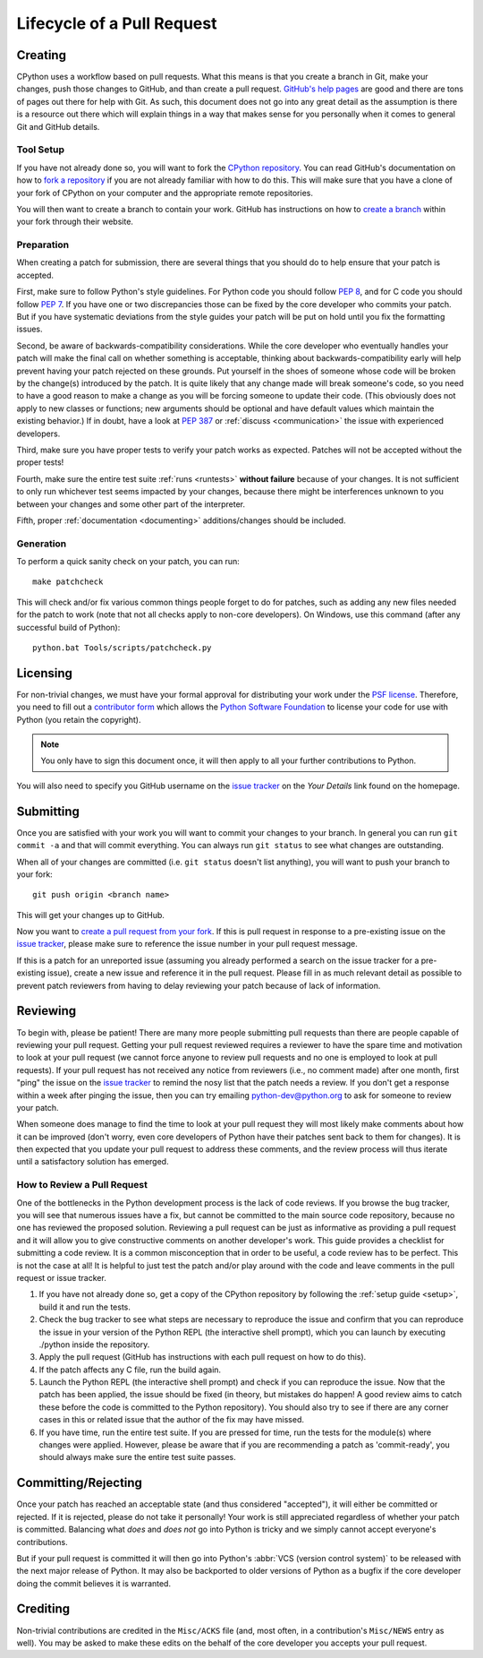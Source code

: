 .. _patch:

Lifecycle of a Pull Request
===========================


Creating
--------

CPython uses a workflow based on pull requests. What this means is
that you create a branch in Git, make your changes, push those changes
to GitHub, and than create a pull request.
`GitHub's help pages <https://help.github.com/>`_ are good and there
are tons of pages out there for help with Git.  As such, this
document does not go into any great detail as the assumption is there
is a resource out there which will explain things in a way that makes
sense for you personally when it comes to general Git and GitHub
details.


Tool Setup
''''''''''

.. _workflow:

If you have not already done so, you will want to fork the
`CPython repository`_. You can read GitHub's documentation on how to
`fork a repository <https://help.github.com/articles/fork-a-repo/>`_
if you are not already familiar with how to do this. This will make
sure that you have a clone of your fork of CPython on your computer
and the appropriate remote repositories.

You will then want to create a branch to contain your work. GitHub has
instructions on how to
`create a branch <https://help.github.com/articles/creating-and-deleting-branches-within-your-repository/>`_
within your fork through their website.


.. _CPython repository: https://github.com/python/cpython


Preparation
'''''''''''

When creating a patch for submission, there are several things that you should
do to help ensure that your patch is accepted.

First, make sure to follow Python's style guidelines. For Python code you
should follow :PEP:`8`, and for C code you should follow :PEP:`7`. If you have
one or two discrepancies those can be fixed by the core developer who commits
your patch. But if you have systematic deviations from the style guides your
patch will be put on hold until you fix the formatting issues.

Second, be aware of backwards-compatibility considerations. While the core
developer who eventually handles your patch will make the final call on whether
something is acceptable, thinking about backwards-compatibility early
will help prevent having your patch rejected on these grounds. Put yourself in
the shoes of someone whose code will be broken by the change(s) introduced by
the patch. It is quite likely that any change made will break
someone's code, so you need to have a good reason to make a change as you will
be forcing someone to update their code. (This obviously does not apply to new
classes or functions; new arguments should be optional and have default values
which maintain the existing behavior.) If in doubt, have a look at
:PEP:`387` or :ref:`discuss <communication>` the issue with experienced
developers.

Third, make sure you have proper tests to verify your patch works as expected.
Patches will not be accepted without the proper tests!

Fourth, make sure the entire test suite :ref:`runs <runtests>` **without
failure** because of your changes.  It is not sufficient to only run whichever
test seems impacted by your changes, because there might be interferences
unknown to you between your changes and some other part of the interpreter.

Fifth, proper :ref:`documentation <documenting>`
additions/changes should be included.


.. _patch-generation:

Generation
''''''''''

To perform a quick sanity check on your patch, you can run::

   make patchcheck

This will check and/or fix various common things people forget to do for
patches, such as adding any new files needed for the patch to work (note
that not all checks apply to non-core developers).  On Windows, use this
command (after any successful build of Python)::

   python.bat Tools/scripts/patchcheck.py

.. _cla:

Licensing
---------

For non-trivial changes, we must have your formal approval for distributing
your work under the `PSF license`_.  Therefore, you need to fill out a
`contributor form`_ which allows the `Python Software Foundation`_ to
license your code for use with Python (you retain the copyright).

.. note::
   You only have to sign this document once, it will then apply to all
   your further contributions to Python.

You will also need to specify you GitHub username on the
`issue tracker`_ on the *Your Details* link found on the
homepage.


.. _PSF license: http://docs.python.org/dev/license.html#terms-and-conditions-for-accessing-or-otherwise-using-python
.. _contributor form: http://www.python.org/psf/contrib/
.. _Python Software Foundation: http://www.python.org/psf/


Submitting
----------

Once you are satisfied with your work you will want to commit your
changes to your branch. In general you can run ``git commit -a`` and
that will commit everything. You can always run ``git status`` to see
what changes are outstanding.

When all of your changes are committed (i.e. ``git status`` doesn't
list anything), you will want to push your branch to your fork::

  git push origin <branch name>

This will get your changes up to GitHub.

Now you want to
`create a pull request from your fork <https://help.github.com/articles/creating-a-pull-request-from-a-fork/>`_.
If this is pull request in response to a pre-existing issue on the
`issue tracker`_, please make sure to reference the issue number in
your pull request message.

If this is a patch for an unreported issue (assuming you already performed a
search on the issue tracker for a pre-existing issue), create a new issue and
reference it in the pull request. Please fill in as much relevant detail
as possible to prevent patch reviewers from having to delay reviewing your
patch because of lack of information.


.. _issue tracker: http://bugs.python.org


Reviewing
---------

To begin with, please be patient! There are many more people
submitting pull requests than there are people capable of reviewing
your pull request. Getting your pull request reviewed requires a
reviewer to have the spare time and motivation to look at your pull
request (we cannot force anyone to review pull requests and no one is
employed to look at pull requests). If your pull request has not
received any notice from reviewers (i.e., no comment made) after one
month, first "ping" the issue on the `issue tracker`_ to remind the
nosy list that the patch needs a review.  If you don't get a response
within a week after pinging the issue, then you can try emailing
python-dev@python.org to ask for someone to review your patch.

When someone does manage to find the time to look at your pull request
they will most likely make comments about how it can be improved
(don't worry, even core developers of Python have their patches sent
back to them for changes).  It is then expected that you update your
pull request to address these comments, and the review process will
thus iterate until a satisfactory solution has emerged.

How to Review a Pull Request
''''''''''''''''''''''''''''

One of the bottlenecks in the Python development
process is the lack of code reviews.
If you browse the bug tracker, you will see that numerous issues
have a fix, but cannot be committed to the main source code repository,
because no one has reviewed the proposed solution.
Reviewing a pull request can be just as informative as providing a
pull request and it will allow you to give constructive comments on
another developer's work. This guide provides a checklist for
submitting a code review. It is a common misconception that in order
to be useful, a code review has to be perfect. This is not the case at
all! It is helpful to just test the patch and/or play around with the
code and leave comments in the pull request or issue tracker.

1. If you have not already done so, get a copy of the CPython repository
   by following the :ref:`setup guide <setup>`, build it and run the tests.

2. Check the bug tracker to see what steps are necessary to reproduce
   the issue and confirm that you can reproduce the issue in your version
   of the Python REPL (the interactive shell prompt), which you can launch
   by executing ./python inside the repository.

3. Apply the pull request (GitHub has instructions with each pull
   request on how to do this).

4. If the patch affects any C file, run the build again.

5. Launch the Python REPL (the interactive shell prompt) and check if
   you can reproduce the issue. Now that the patch has been applied, the issue
   should be fixed (in theory, but mistakes do happen! A good review aims to
   catch these before the code is committed to the Python repository). You should
   also try to see if there are any corner cases in this or related issue that the author
   of the fix may have missed.

6. If you have time, run the entire test suite. If you are pressed for time,
   run the tests for the module(s) where changes were applied.
   However, please be aware that if you are recommending a patch as 'commit-ready',
   you should always make sure the entire test suite passes.


Committing/Rejecting
--------------------

Once your patch has reached an acceptable state (and thus considered
"accepted"), it will either be committed or rejected. If it is rejected, please
do not take it personally! Your work is still appreciated regardless of whether
your patch is committed. Balancing what *does* and *does not* go into Python
is tricky and we simply cannot accept everyone's contributions.

But if your pull request is committed it will then go into Python's
:abbr:`VCS (version control system)` to be released
with the next major release of Python. It may also be backported to older
versions of Python as a bugfix if the core developer doing the commit believes
it is warranted.


Crediting
---------

Non-trivial contributions are credited in the ``Misc/ACKS`` file (and, most
often, in a contribution's ``Misc/NEWS`` entry as well).  You may be
asked to make these edits on the behalf of the core developer you
accepts your pull request.
